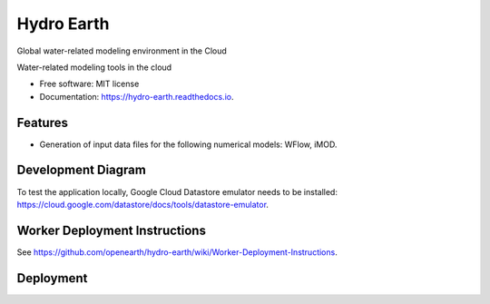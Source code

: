 ===========
Hydro Earth
===========

.. image:: https://img.shields.io/pypi/v/hydro_earth.svg
        :target: https://pypi.python.org/pypi/hydro_earth

.. image:: https://img.shields.io/travis/gena/hydro_earth.svg
        :target: https://travis-ci.org/gena/hydro_earth

.. image:: https://readthedocs.org/projects/hydro-earth/badge/?version=latest
        :target: https://hydro-earth.readthedocs.io/en/latest/?badge=latest
        :alt: Documentation Status

Global water-related modeling environment in the Cloud

Water-related modeling tools in the cloud


* Free software: MIT license
* Documentation: https://hydro-earth.readthedocs.io.


Features
--------

* Generation of input data files for the following numerical models: WFlow, iMOD.


Development Diagram
-------------------

To test the application locally, Google Cloud Datastore emulator needs to be installed: https://cloud.google.com/datastore/docs/tools/datastore-emulator.

Worker Deployment Instructions
------------------------------

See https://github.com/openearth/hydro-earth/wiki/Worker-Deployment-Instructions.

Deployment
----------

.. image:: https://github.com/openearth/hydro-earth/blob/master/docs/media/deployment.png



